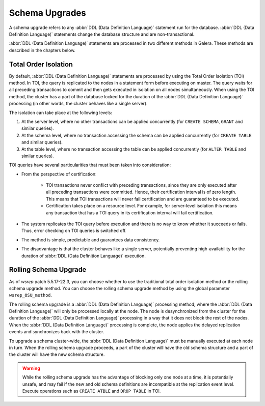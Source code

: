 ==========================
 Schema Upgrades
==========================
.. _`Schema Upgrades`:

A schema upgrade refers to any :abbr:`DDL (Data Definition Language)`
statement run for the database. :abbr:`DDL (Data Definition Language)`
statements change the database structure and are non-transactional.

:abbr:`DDL (Data Definition Language)` statements are processed in
two different methods in Galera. These methods are described in the
chapters below.

---------------------------------
 Total Order Isolation
---------------------------------
.. _`Total Order Isolation`:

By default, :abbr:`DDL (Data Definition Language)`
statements are processed by using the Total Order Isolation
(TOI) method. In TOI, the query is replicated to the nodes in a statement
form before executing on master. The query waits for all preceding transactions
to commit and then gets executed in isolation on all nodes simultaneously.
When using the TOI method, the cluster has a part of the database locked for
the duration of the :abbr:`DDL (Data Definition Language)`
processing (in other words, the cluster behaves like
a single server).

The isolation can take place at the following levels:

1. At the server level, where no other transactions can be
   applied concurrently (for ``CREATE SCHEMA``, ``GRANT`` and
   similar queries).
2. At the schema level, where no transaction accessing the
   schema can be applied concurrently (for ``CREATE TABLE``
   and similar queries).
3. At the table level, where no transaction accessing the
   table can be applied concurrently (for ``ALTER TABLE``
   and similar queries).

TOI queries have several particularities  that must been taken
into consideration:

- From the perspective of certification:

    - TOI transactions never conflict with preceding transactions,
      since they are only executed after all preceding transactions
      were committed. Hence, their certification interval is of zero
      length. This means that TOI transactions will never fail
      certification and are guaranteed to be executed.
    - Certification takes place on a resource level. For example,
      for server-level isolation this means any transaction that
      has a TOI query in its certification interval will fail
      certification.

- The system replicates the TOI query before execution and there
  is no way to know whether it succeeds or fails. Thus, error checking
  on TOI queries is switched off.
- The method is simple, predictable and guarantees data consistency.
- The disadvantage is that the cluster behaves like a single server,
  potentially preventing high-availability for the duration of
  :abbr:`DDL (Data Definition Language)` execution.

---------------------------------
 Rolling Schema Upgrade
---------------------------------
.. _`RSU`:

As of *wsrep* patch 5.5.17-22.3, you can choose whether to use the
traditional total order isolation method or the rolling schema upgrade
method. You can choose the rolling schema upgrade method by using the
global parameter ``wsrep_OSU_method``.

The rolling schema upgrade is a :abbr:`DDL (Data Definition Language)`
processing method, where the :abbr:`DDL (Data Definition Language)`
will only be processed locally at the node. The node is desynchronized
from the cluster for the duration of the :abbr:`DDL (Data Definition Language)`
processing in a way that it does not block the rest of the nodes.
When the :abbr:`DDL (Data Definition Language)` processing is complete,
the node applies the delayed replication events and synchronizes back
with the cluster.

To upgrade a schema cluster-wide, the :abbr:`DDL (Data Definition Language)`
must be manually executed at each node in turn. When the rolling schema
upgrade proceeds, a part of the cluster will have the old schema structure
and a part of the cluster will have the new schema structure.

.. warning:: While the rolling schema upgrade has the advantage of
             blocking only one node at a time, it is potentially unsafe,
             and may fail if the new and old schema definitions are
             incompatible at the replication event level. Execute
             operations such as ``CREATE ATBLE`` and ``DROP TABLE``
             in TOI.